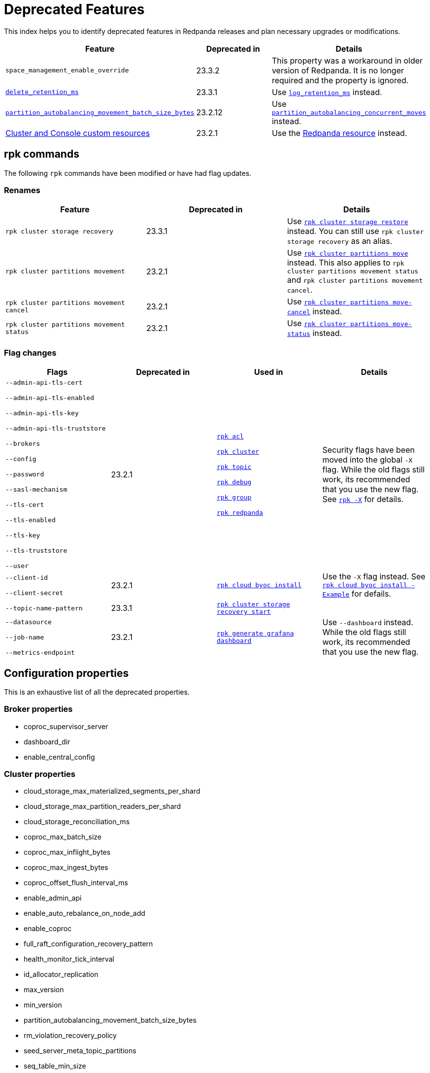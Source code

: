 = Deprecated Features
:description: See a list of deprecated features in Redpanda releases and plan necessary upgrades or modifications.
:page-categories: Upgrades

This index helps you to identify deprecated features in Redpanda releases and plan necessary upgrades or modifications.

|===
| Feature | Deprecated in | Details

| `space_management_enable_override`
| 23.3.2
| This property was a workaround in older version of Redpanda. It is no longer required and the property is ignored.

| xref:reference:cluster-properties.adoc#delete_retention_ms[`delete_retention_ms`]
| 23.3.1
| Use xref:reference:cluster-properties.adoc#log_retention_ms[`log_retention_ms`] instead.

| xref:reference:tunable-properties.adoc#partition_autobalancing_movement_batch_size_bytes[`partition_autobalancing_movement_batch_size_bytes`]
| 23.2.12
| Use xref:reference:tunable-properties.adoc#partition_autobalancing_concurrent_moves[`partition_autobalancing_concurrent_moves`] instead.

| xref:23.2@reference:redpanda-operator/index.adoc[Cluster and Console custom resources]
| 23.2.1
| Use the xref:23.2@upgrade:deprecated/cluster-resource.adoc[Redpanda resource] instead.

|===

== rpk commands

The following `rpk` commands have been modified or have had flag updates.

=== Renames

|===
| Feature | Deprecated in | Details

| `rpk cluster storage recovery` 
| 23.3.1 
| Use xref:reference:rpk/rpk-cluster/rpk-cluster-storage-restore.adoc[`rpk cluster storage restore`] instead. You can still use `rpk cluster storage recovery` as an alias. 

| `rpk cluster partitions movement` 
| 23.2.1 
| Use xref:reference:rpk/rpk-cluster/rpk-cluster-partitions-move.adoc[`rpk cluster partitions move`] instead. This also applies to `rpk cluster partitions movement status` and `rpk cluster partitions movement cancel`.

| `rpk cluster partitions movement cancel` 
| 23.2.1 
| Use xref:reference:rpk/rpk-cluster/rpk-cluster-partitions-move-cancel.adoc[`rpk cluster partitions move-cancel`] instead.

| `rpk cluster partitions movement status` 
| 23.2.1 
| Use xref:reference:rpk/rpk-cluster/rpk-cluster-partitions-move-status.adoc[`rpk cluster partitions move-status`] instead.



|===
=== Flag changes

|===
| Flags | Deprecated in | Used in | Details

| `--admin-api-tls-cert`

`--admin-api-tls-enabled`

`--admin-api-tls-key`

`--admin-api-tls-truststore`

`--brokers`

`--config`

`--password`

`--sasl-mechanism`

`--tls-cert`

`--tls-enabled`

`--tls-key`

`--tls-truststore`

`--user`

|23.2.1
| xref:reference:rpk/rpk-acl/rpk-acl.adoc[`rpk acl`]

xref:reference:rpk/rpk-cluster/rpk-cluster.adoc[`rpk cluster`]

xref:reference:rpk/rpk-topic/rpk-topic.adoc[`rpk topic`]

xref:reference:rpk/rpk-debug/rpk-debug.adoc[`rpk debug`]

xref:reference:rpk/rpk-group/rpk-group.adoc[`rpk group`]

xref:reference:rpk/rpk-redpanda/rpk-redpanda.adoc[`rpk redpanda`]


| Security flags have been moved into the global `-X` flag. While the old flags still work, its recommended that you use the new flag. See xref:reference:rpk/rpk-x-options.adoc[`rpk -X`] for details. 

| `--client-id`

`--client-secret`

|23.2.1
| xref:reference:rpk/rpk-cloud/rpk-cloud-byoc-install.adoc[`rpk cloud byoc install`]

| Use the `-X` flag instead. See xref:reference:rpk/rpk-cloud/rpk-cloud-byoc-install.adoc#example[`rpk cloud byoc install - Example`] for defails.

| `--topic-name-pattern`

|23.3.1
| xref:reference:rpk/rpk-cluster/rpk-cluster-storage-recovery-start.adoc[`rpk cluster storage recovery start`]

|

| `--datasource`

`--job-name`

`--metrics-endpoint`

|23.2.1
| xref:reference:rpk/rpk-generate/rpk-generate-grafana-dashboard.adoc[`rpk generate grafana dashboard`]

| Use `--dashboard` instead. While the old flags still work, its recommended that you use the new flag.

|===

== Configuration properties

This is an exhaustive list of all the deprecated properties.

=== Broker properties

- coproc_supervisor_server

- dashboard_dir

- enable_central_config

=== Cluster properties

- cloud_storage_max_materialized_segments_per_shard

- cloud_storage_max_partition_readers_per_shard

- cloud_storage_reconciliation_ms

- coproc_max_batch_size

- coproc_max_inflight_bytes

- coproc_max_ingest_bytes

- coproc_offset_flush_interval_ms

- enable_admin_api

- enable_auto_rebalance_on_node_add

- enable_coproc

- full_raft_configuration_recovery_pattern

- health_monitor_tick_interval

- id_allocator_replication

- max_version

- min_version

- partition_autobalancing_movement_batch_size_bytes

- rm_violation_recovery_policy

- seed_server_meta_topic_partitions

- seq_table_min_size

- tm_violation_recovery_policy

- transaction_coordinator_replication

- tx_registry_log_capacity

- tx_registry_sync_timeout_ms

- use_scheduling_groups